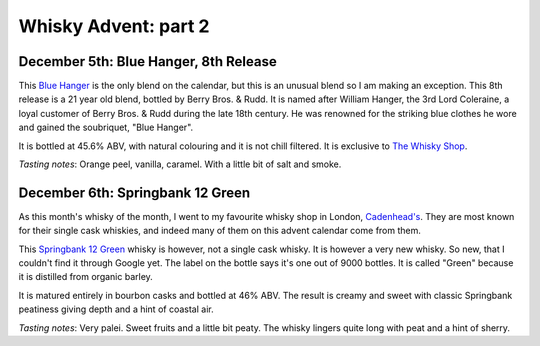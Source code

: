 Whisky Advent: part 2
=====================

.. articleMetaData::
   :Where: London, UK
   :Date: 2014-12-12 09:05 Europe/London
   :Tags: blog, whisky
   :Short: whiskyad2

December 5th: Blue Hanger, 8th Release
--------------------------------------

.. image:: /images/content/whisky/day5-glass.jpg
   :align: right

.. image:: /images/content/whisky/day5-label.jpg
   :align: left

This `Blue Hanger`_ is the only blend on the calendar, but this is an unusual
blend so I am making an exception. This 8th release is a 21 year old blend,
bottled by Berry Bros. & Rudd. It is named after William Hanger, the 3rd Lord
Coleraine, a loyal customer of Berry Bros. & Rudd during the late 18th
century. He was renowned for the striking blue clothes he wore and gained the
soubriquet, "Blue Hanger".

It is bottled at 45.6% ABV, with natural colouring and it is not chill
filtered. It is exclusive to `The Whisky Shop`_. 

*Tasting notes*: Orange peel, vanilla, caramel. With a little bit of salt and
smoke.

.. _`Blue Hanger`: http://www.whiskybase.com/whisky/59436/blue-hanger-8th-release
.. _`The Whisky Shop`: https://www.whiskyshop.com/

December 6th: Springbank 12 Green
---------------------------------

.. image:: /images/content/whisky/day6-glass.jpg
   :align: right

.. image:: /images/content/whisky/day6-label.jpg
   :align: left

As this month's whisky of the month, I went to my favourite whisky shop in
London, `Cadenhead's`_. They are most known for their single cask whiskies,
and indeed many of them on this advent calendar come from them. 

This `Springbank 12 Green`_ whisky is however, not a single cask whisky. It
is however a very new whisky. So new, that I couldn't find it through Google
yet. The label on the bottle says it's one out of 9000 bottles. It is called
"Green" because it is distilled from organic barley.

It is matured entirely in bourbon casks and bottled at 46% ABV. The result is
creamy and sweet with classic Springbank peatiness giving depth and a hint of
coastal air. 

*Tasting notes*: Very palei. Sweet fruits and a little bit peaty. The whisky
lingers quite long with peat and a hint of sherry. 

.. _`Cadenhead's`: http://www.whiskytastingroom.com/
.. _`Springbank 12 Green`: http://www.whiskytastingroom.com/springbank-distillery-12-year-old-green-70cl-46-319.html
